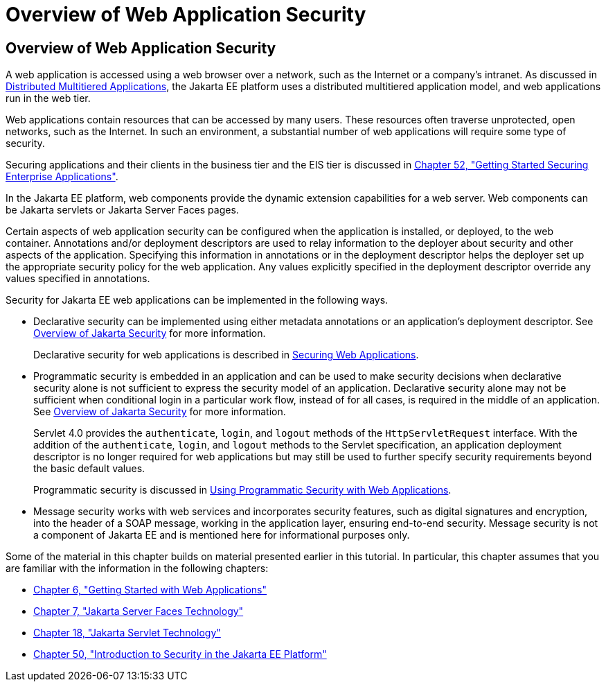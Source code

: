 = Overview of Web Application Security

[[BNCAT]][[overview-of-web-application-security]]

Overview of Web Application Security
------------------------------------

A web application is accessed using a web browser over a network, such
as the Internet or a company's intranet. As discussed in
link:overview/overview004.html#BNAAY[Distributed Multitiered Applications], the
Jakarta EE platform uses a distributed multitiered application model, and
web applications run in the web tier.

Web applications contain resources that can be accessed by many users.
These resources often traverse unprotected, open networks, such as the
Internet. In such an environment, a substantial number of web
applications will require some type of security.

Securing applications and their clients in the business tier and the EIS
tier is discussed in link:security-jakartaee/security-jakartaee.html#BNBYK[Chapter 52, "Getting
Started Securing Enterprise Applications"].

In the Jakarta EE platform, web components provide the dynamic extension
capabilities for a web server. Web components can be Jakarta servlets or
Jakarta Server Faces pages.

Certain aspects of web application security can be configured when the
application is installed, or deployed, to the web container. Annotations
and/or deployment descriptors are used to relay information to the
deployer about security and other aspects of the application. Specifying
this information in annotations or in the deployment descriptor helps
the deployer set up the appropriate security policy for the web
application. Any values explicitly specified in the deployment
descriptor override any values specified in annotations.

Security for Jakarta EE web applications can be implemented in the
following ways.

* Declarative security can be implemented using either metadata
annotations or an application's deployment descriptor. See
link:security-intro/security-intro001.html#BNBWK[Overview of Jakarta Security] for more
information.
+
Declarative security for web applications is described in
link:security-webtier002.html#GKBAA[Securing Web Applications].
* Programmatic security is embedded in an application and can be used to
make security decisions when declarative security alone is not
sufficient to express the security model of an application. Declarative
security alone may not be sufficient when conditional login in a
particular work flow, instead of for all cases, is required in the
middle of an application. See link:security-intro/security-intro001.html#BNBWK[Overview
of Jakarta Security] for more information.
+
Servlet 4.0 provides the `authenticate`, `login`, and `logout` methods
of the `HttpServletRequest` interface. With the addition of the
`authenticate`, `login`, and `logout` methods to the Servlet
specification, an application deployment descriptor is no longer
required for web applications but may still be used to further specify
security requirements beyond the basic default values.
+
Programmatic security is discussed in
link:security-webtier003.html#GJIIE[Using Programmatic Security with Web
Applications].
* Message security works with web services and incorporates security
features, such as digital signatures and encryption, into the header of
a SOAP message, working in the application layer, ensuring end-to-end
security. Message security is not a component of Jakarta EE and is
mentioned here for informational purposes only.

Some of the material in this chapter builds on material presented
earlier in this tutorial. In particular, this chapter assumes that you
are familiar with the information in the following chapters:

* link:webapp/webapp.html#BNADR[Chapter 6, "Getting Started with Web
Applications"]
* link:jsf-intro/jsf-intro.html#BNAPH[Chapter 7, "Jakarta Server Faces Technology"]
* link:servlets/servlets.html#BNAFD[Chapter 18, "Jakarta Servlet Technology"]
* link:security-intro/security-intro.html#BNBWJ[Chapter 50, "Introduction to Security in
the Jakarta EE Platform"]
